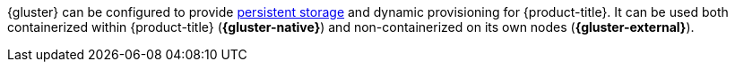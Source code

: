 {gluster} can be configured to provide
xref:../architecture/additional_concepts/storage.adoc#architecture-additional-concepts-storage[persistent storage]
and dynamic provisioning for {product-title}. It can be used both containerized
within {product-title} (*{gluster-native}*) and non-containerized on its own
nodes (*{gluster-external}*).
